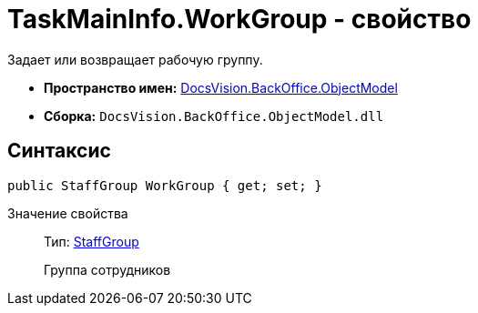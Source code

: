 = TaskMainInfo.WorkGroup - свойство

Задает или возвращает рабочую группу.

* *Пространство имен:* xref:api/DocsVision/Platform/ObjectModel/ObjectModel_NS.adoc[DocsVision.BackOffice.ObjectModel]
* *Сборка:* `DocsVision.BackOffice.ObjectModel.dll`

== Синтаксис

[source,csharp]
----
public StaffGroup WorkGroup { get; set; }
----

Значение свойства::
Тип: xref:api/DocsVision/BackOffice/ObjectModel/StaffGroup_CL.adoc[StaffGroup]
+
Группа сотрудников
